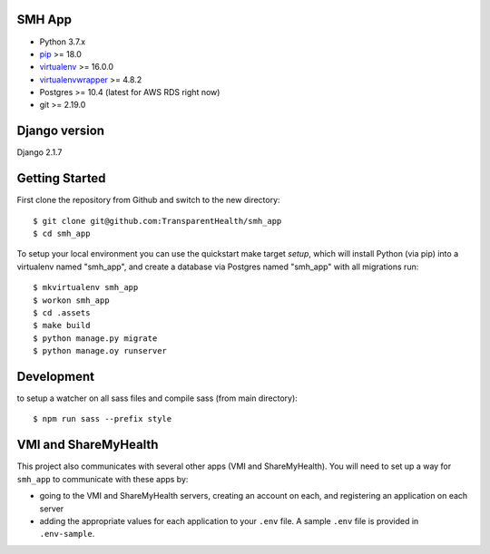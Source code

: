 SMH App |build-status|
------------------------

- Python 3.7.x
- `pip <http://www.pip-installer.org/>`_ >= 18.0
- `virtualenv <http://www.virtualenv.org/>`_ >= 16.0.0
- `virtualenvwrapper <http://pypi.python.org/pypi/virtualenvwrapper>`_ >= 4.8.2
- Postgres >= 10.4 (latest for AWS RDS right now)
- git >= 2.19.0


Django version
------------------------

Django 2.1.7


Getting Started
------------------------

First clone the repository from Github and switch to the new directory::

    $ git clone git@github.com:TransparentHealth/smh_app
    $ cd smh_app

To setup your local environment you can use the quickstart make target `setup`, which will
install Python (via pip) into a virtualenv named "smh_app",
and create a database via Postgres named "smh_app" with all migrations run::

    $ mkvirtualenv smh_app
    $ workon smh_app
    $ cd .assets
    $ make build
    $ python manage.py migrate
    $ python manage.oy runserver





Development
------------------------

to setup a watcher on all sass files and compile sass (from main directory)::

    $ npm run sass --prefix style


.. |build-status| image:: https://travis-ci.org/TransparentHealth/smh_app.svg?branch=master
    :target: https://travis-ci.org/TransparentHealth/smh_app

VMI and ShareMyHealth
------------------------
This project also communicates with several other apps (VMI and ShareMyHealth).
You will need to set up a way for ``smh_app`` to communicate with these apps by:

- going to the VMI and ShareMyHealth servers, creating an account on each, and
  registering an application on each server
- adding the appropriate values for each application to your ``.env`` file. A
  sample ``.env`` file is provided in ``.env-sample``.
